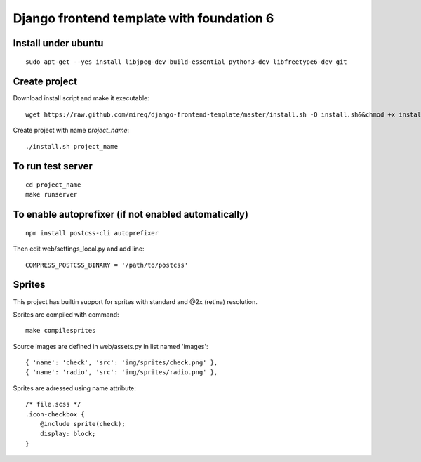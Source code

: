 ===========================================================
Django frontend template with foundation 6
===========================================================

Install under ubuntu
--------------------

::

    sudo apt-get --yes install libjpeg-dev build-essential python3-dev libfreetype6-dev git

Create project
--------------

Download install script and make it executable:

::

    wget https://raw.github.com/mireq/django-frontend-template/master/install.sh -O install.sh&&chmod +x install.sh

Create project with name `project_name`:

::

    ./install.sh project_name

To run test server
------------------

::

    cd project_name
    make runserver

To enable autoprefixer (if not enabled automatically)
-----------------------------------------------------

::

    npm install postcss-cli autoprefixer

Then edit web/settings_local.py and add line:

::

    COMPRESS_POSTCSS_BINARY = '/path/to/postcss'

Sprites
-------

This project has builtin support for sprites with standard and @2x (retina)
resolution.

Sprites are compiled with command:

::

    make compilesprites

Source images are defined in web/assets.py in list named 'images':

::

    { 'name': 'check', 'src': 'img/sprites/check.png' },
    { 'name': 'radio', 'src': 'img/sprites/radio.png' },

Sprites are adressed using name attribute:

::

    /* file.scss */
    .icon-checkbox {
        @include sprite(check);
        display: block;
    }

